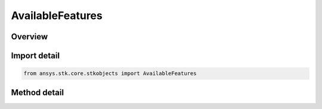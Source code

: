 AvailableFeatures
=================

.. py:class:: ansys.stk.core.stkobjects.AvailableFeatures

   Class is used to check the availability of the features such as Astrogator, etc.

.. py:currentmodule:: AvailableFeatures

Overview
--------

.. tab-set::

    .. tab-item:: Methods
        
        .. list-table::
            :header-rows: 0
            :widths: auto

            * - :py:attr:`~ansys.stk.core.stkobjects.AvailableFeatures.is_propagator_type_available`
              - Return true if the specified propagator is available.
            * - :py:attr:`~ansys.stk.core.stkobjects.AvailableFeatures.is_object_type_available`
              - Return true if the specified STK object type is available.


Import detail
-------------

.. code-block:: python

    from ansys.stk.core.stkobjects import AvailableFeatures



Method detail
-------------

.. py:method:: is_propagator_type_available(self, propagator_type: PropagatorType) -> bool
    :canonical: ansys.stk.core.stkobjects.AvailableFeatures.is_propagator_type_available

    Return true if the specified propagator is available.

    :Parameters:

    **propagator_type** : :obj:`~PropagatorType`

    :Returns:

        :obj:`~bool`

.. py:method:: is_object_type_available(self, object_type: STKObjectType) -> bool
    :canonical: ansys.stk.core.stkobjects.AvailableFeatures.is_object_type_available

    Return true if the specified STK object type is available.

    :Parameters:

    **object_type** : :obj:`~STKObjectType`

    :Returns:

        :obj:`~bool`

